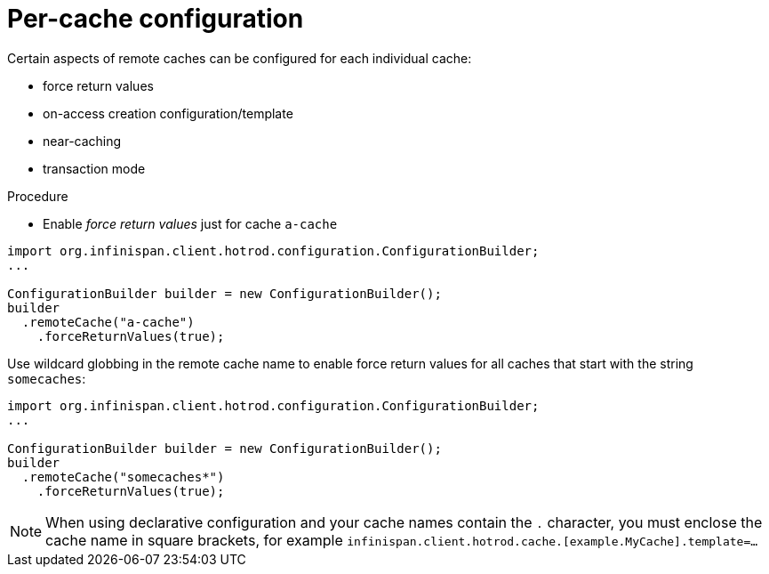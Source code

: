 [id='hotrod_percache']
= Per-cache configuration

Certain aspects of remote caches can be configured for each individual cache:

* force return values
* on-access creation configuration/template
* near-caching
* transaction mode

.Procedure

* Enable _force return values_ just for cache `a-cache`

[source,java]
----
import org.infinispan.client.hotrod.configuration.ConfigurationBuilder;
...

ConfigurationBuilder builder = new ConfigurationBuilder();
builder
  .remoteCache("a-cache")
    .forceReturnValues(true);
----

Use wildcard globbing in the remote cache name to enable force return values for all caches that start
with the string `somecaches`:

[source,java]
----
import org.infinispan.client.hotrod.configuration.ConfigurationBuilder;
...

ConfigurationBuilder builder = new ConfigurationBuilder();
builder
  .remoteCache("somecaches*")
    .forceReturnValues(true);
----

[NOTE]
====
When using declarative configuration and your cache names contain the `.` character, you must enclose the cache name
in square brackets, for example `infinispan.client.hotrod.cache.[example.MyCache].template=...`
====
